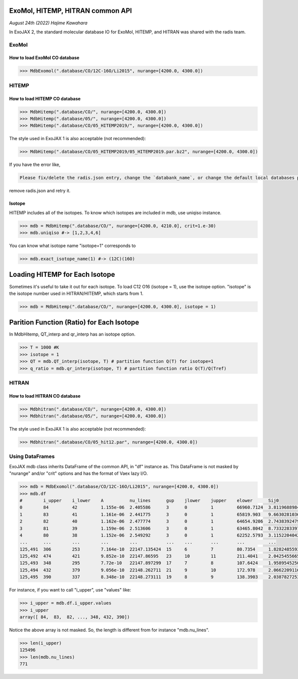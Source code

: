 ExoMol, HITEMP, HITRAN common API
--------------------------------------

*August 24th (2022) Hajime Kawahara*

In ExoJAX 2, the standard molecular database IO for ExoMol, HITEMP, and HITRAN was shared with the radis team.


ExoMol
==========

How to load ExoMol CO database
^^^^^^^^^^^^^^^^^^^^^^^^^^^^^^^^^^^

.. code:: ipython
	  
	  >>> MdbExomol(".database/CO/12C-16O/Li2015", nurange=[4200.0, 4300.0])



HITEMP
======================

How to load HITEMP CO database
^^^^^^^^^^^^^^^^^^^^^^^^^^^^^^^^^^^

.. code:: ipython
	  
	  >>> MdbHitemp(".database/CO/", nurange=[4200.0, 4300.0])
	  >>> MdbHitemp(".database/05/", nurange=[4200.0, 4300.0])
	  >>> MdbHitemp(".database/CO/05_HITEMP2019/", nurange=[4200.0, 4300.0])

The style used in ExoJAX 1 is also acceptable (not recommended): 

.. code:: ipython
	  
	  >>> MdbHitemp(".database/CO/05_HITEMP2019/05_HITEMP2019.par.bz2", nurange=[4200.0, 4300.0])

If you have the error like,

.. code:: sh

	Please fix/delete the radis.json entry, change the `databank_name`, or change the default local databases path entry 'DEFAULT_DOWNLOAD_PATH' in `radis.config` or ~/radis.json

remove radis.json and retry it.

Isotope
^^^^^^^^^^^^^^^^^^^^^^^^^^^^^^^^^^^

HITEMP includes all of the isotopes.  To know which isotopes are included in mdb, use uniqiso instance.

.. code:: ipython
	  
	  >>> mdb = MdbHitemp(".database/CO/", nurange=[4200.0, 4210.0], crit=1.e-30)
	  >>> mdb.uniqiso #-> [1,2,3,4,6]

You can know what isotope name "isotope=1" corresponds to

.. code:: ipython
	  
	  >>> mdb.exact_isotope_name(1) #-> (12C)(16O)

Loading HITEMP for Each Isotope
--------------------------------------

Sometimes it's useful to take it out for each isotope.
To load C12 O16 (isotope = 1), use the isotope option. 
"isotope" is the isotope number used in HITRAN/HITEMP, which starts from 1.

.. code:: ipython
	  
	  >>> mdb = MdbHitemp(".database/CO/", nurange=[4200.0, 4300.0], isotope = 1)

Parition Function (Ratio) for Each Isotope
-----------------------------------------

In MdbHitemp, QT_interp and qr_interp has an isotope option. 

.. code:: ipython
	  
	  >>> T = 1000 #K
	  >>> isotope = 1
	  >>> QT = mdb.QT_interp(isotope, T) # partition function Q(T) for isotope=1
	  >>> q_ratio = mdb.qr_interp(isotope, T) # partition function ratio Q(T)/Q(Tref)

HITRAN
======================

How to load HITRAN CO database
^^^^^^^^^^^^^^^^^^^^^^^^^^^^^^^^^^^

.. code:: ipython
	  
	  >>> Mdbhitran(".database/CO/", nurange=[4200.0, 4300.0])
	  >>> Mdbhitran(".database/05/", nurange=[4200.0, 4300.0])
	  
The style used in ExoJAX 1 is also acceptable (not recommended): 

.. code:: ipython
	  
	  >>> Mdbhitran(".database/CO/05_hit12.par", nurange=[4200.0, 4300.0])


Using DataFrames
===========================================

ExoJAX mdb class inherits DataFrame of the common API, in "df" instance as. 
This DataFrame is not masked by "nurange" and/or "crit" options and has the format of Vaex lazy I/O.

.. code:: python

	>>> mdb = MdbExomol(".database/CO/12C-16O/Li2015", nurange=[4200.0, 4300.0])
	>>> mdb.df
	#        i_upper    i_lower    A          nu_lines      gup    jlower    jupper    elower      Sij0
	0        84         42         1.155e-06  2.405586      3      0         1         66960.7124  3.811968898414225e-164
	1        83         41         1.161e-06  2.441775      3      0         1         65819.903   9.663028103692631e-162
	2        82         40         1.162e-06  2.477774      3      0         1         64654.9206  2.7438392479197905e-159
	3        81         39         1.159e-06  2.513606      3      0         1         63465.8042  8.73322833971394e-157
	4        80         38         1.152e-06  2.549292      3      0         1         62252.5793  3.115220404216648e-154
	...      ...        ...        ...        ...           ...    ...       ...       ...         ...
	125,491  306        253        7.164e-10  22147.135424  15     6         7         80.7354     1.8282485593637477e-31
	125,492  474        421        9.852e-10  22147.86595   23     10        11        211.4041    2.0425455665383687e-31
	125,493  348        295        7.72e-10   22147.897299  17     7         8         107.6424    1.9589545250222689e-31
	125,494  432        379        9.056e-10  22148.262711  21     9         10        172.978     2.0662209116961706e-31
	125,495  390        337        8.348e-10  22148.273111  19     8         9         138.3903    2.0387827253771594e-31

For instance, if you want to call "i_upper", use "values" like:

.. code:: python

	>>> i_upper = mdb.df.i_upper.values
	>>> i_upper
	array([ 84,  83,  82, ..., 348, 432, 390])


Notice the above array is not masked. So, the length is different from for instance "mdb.nu_lines".

.. code:: python

	>>> len(i_upper)
	125496
	>>> len(mdb.nu_lines)
	771





